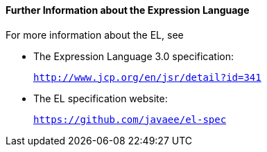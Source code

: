 [[CIHGBBHA]][[further-information-about-the-expression-language]]

==== Further Information about the Expression Language

For more information about the EL, see

* The Expression Language 3.0 specification:
+
`http://www.jcp.org/en/jsr/detail?id=341`
* The EL specification website:
+
`https://github.com/javaee/el-spec`
